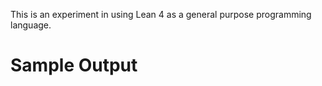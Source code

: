 This is an experiment in using Lean 4 as a general purpose programming language.

* Sample Output
  [[./examples/trace.png]]
